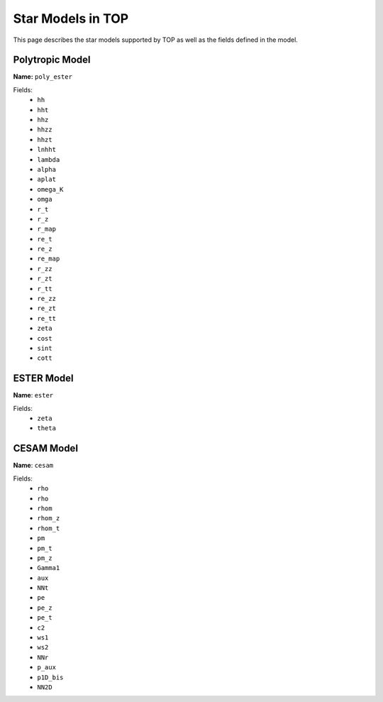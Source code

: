 .. _models:

##################
Star Models in TOP
##################

This page describes the star models supported by TOP as well as the fields
defined in the model.

Polytropic Model
================

**Name:** ``poly_ester``

Fields:
 * ``hh``
 * ``hht``
 * ``hhz``
 * ``hhzz``
 * ``hhzt``
 * ``lnhht``
 * ``lambda``
 * ``alpha``
 * ``aplat``
 * ``omega_K``
 * ``omga``
 * ``r_t``
 * ``r_z``
 * ``r_map``
 * ``re_t``
 * ``re_z``
 * ``re_map``
 * ``r_zz``
 * ``r_zt``
 * ``r_tt``
 * ``re_zz``
 * ``re_zt``
 * ``re_tt``
 * ``zeta``
 * ``cost``
 * ``sint``
 * ``cott``

ESTER Model
===========

**Name**: ``ester``

Fields:
 * ``zeta``
 * ``theta``

CESAM Model
===========

**Name**: ``cesam``

Fields:
 * ``rho``
 * ``rho``
 * ``rhom``
 * ``rhom_z``
 * ``rhom_t``
 * ``pm``
 * ``pm_t``
 * ``pm_z``
 * ``Gamma1``
 * ``aux``
 * ``NNt``
 * ``pe``
 * ``pe_z``
 * ``pe_t``
 * ``c2``
 * ``ws1``
 * ``ws2``
 * ``NNr``
 * ``p_aux``
 * ``p1D_bis``
 * ``NN2D``
